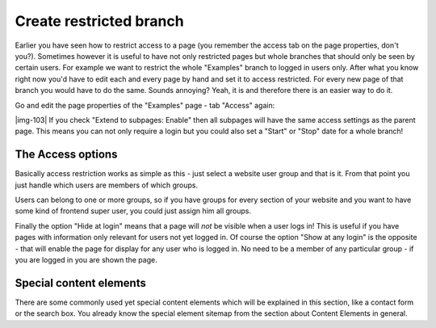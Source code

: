 ﻿.. include:: Images.txt

.. ==================================================
.. FOR YOUR INFORMATION
.. --------------------------------------------------
.. -*- coding: utf-8 -*- with BOM.

.. ==================================================
.. DEFINE SOME TEXTROLES
.. --------------------------------------------------
.. role::   underline
.. role::   typoscript(code)
.. role::   ts(typoscript)
   :class:  typoscript
.. role::   php(code)


Create restricted branch
^^^^^^^^^^^^^^^^^^^^^^^^

Earlier you have seen how to restrict access to a page (you remember
the access tab on the page properties, don't you?). Sometimes however
it is useful to have not only restricted pages but whole branches that
should only be seen by certain users. For example we want to restrict
the whole "Examples" branch to logged in users only. After what you
know right now you'd have to edit each and every page by hand and set
it to access restricted. For every new page of that branch you would
have to do the same. Sounds annoying? Yeah, it is and therefore there
is an easier way to do it.

Go and edit the page properties of the "Examples" page - tab "Access"
again:

|img-103| If you check "Extend to subpages: Enable" then all subpages will have
the same access settings as the parent page. This means you can not
only require a login but you could also set a "Start" or "Stop" date
for a whole branch!


The Access options
""""""""""""""""""

Basically access restriction works as simple as this - just select a
website user group and that is it. From that point you just handle
which users are members of which groups.

Users can belong to one or more groups, so if you have groups for
every section of your website and you want to have some kind of
frontend super user, you could just assign him all groups.

Finally the option "Hide at login" means that a page will  *not* be
visible when a user logs in! This is useful if you have pages with
information only relevant for users not yet logged in. Of course the
option "Show at any login" is the opposite - that will enable the page
for display for any user who is logged in. No need to be a member of
any particular group - if you are logged in you are shown the page.


Special content elements
""""""""""""""""""""""""

There are some commonly used yet special content elements which will
be explained in this section, like a contact form or the search box.
You already know the special element sitemap from the section about
Content Elements in general.

